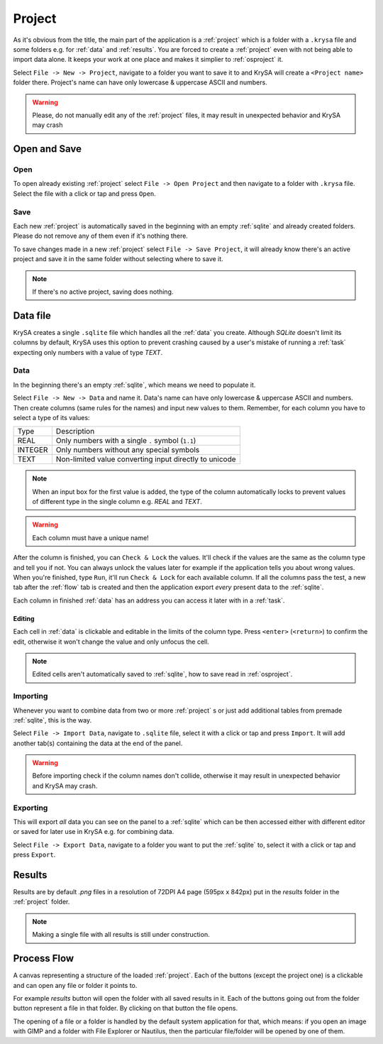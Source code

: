 .. _project:

Project
=======

.. |charlimit| replace:: can have only lowercase & uppercase ASCII and numbers
.. |crash| replace:: it may result in unexpected behavior and KrySA may crash

As it's obvious from the title, the main part of the application is a
:ref:`project` which is a folder with a ``.krysa`` file and some folders e.g.
for :ref:`data` and :ref:`results`. You are forced to create a :ref:`project`
even with not being able to import data alone. It keeps your work at one place
and makes it simplier to :ref:`osproject` it.

Select ``File -> New -> Project``, navigate to a folder you want to save it to
and KrySA will create a ``<Project name>`` folder there. Project's name
|charlimit|.

.. warning::
   Please, do not manually edit any of the :ref:`project` files, |crash|

.. _osproject:

Open and Save
-------------

Open
~~~~

To open already existing :ref:`project` select ``File -> Open Project`` and
then navigate to a folder with ``.krysa`` file. Select the file with a click or
tap and press ``Open``.

Save
~~~~

Each new :ref:`project` is automatically saved in the beginning with an empty
:ref:`sqlite` and already created folders. Please do not remove any of them even
if it's nothing there.

To save changes made in a new :ref:`project` select ``File -> Save Project``,
it will already know there's an active project and save it in the same folder
without selecting where to save it.

.. note:: If there's no active project, saving does nothing.

.. _sqlite:

Data file
---------

KrySA creates a single ``.sqlite`` file which handles all the :ref:`data` you
create. Although `SQLite` doesn't limit its columns by default, KrySA uses this
option to prevent crashing caused by a user's mistake of running a :ref:`task`
expecting only numbers with a value of type `TEXT`.

.. _data:

Data
~~~~

In the beginning there's an empty :ref:`sqlite`, which means we need to
populate it.

Select ``File -> New -> Data`` and name it. Data's name |charlimit|. Then
create columns (same rules for the names) and input new values to them.
Remember, for each column you have to select a type of its values:

========== ========================================================
   Type    Description
---------- --------------------------------------------------------
REAL       Only numbers with a single ``.`` symbol (``1.1``)
INTEGER    Only numbers without any special symbols
TEXT       Non-limited value converting input directly to unicode
========== ========================================================

.. note:: When an input box for the first value is added, the type of the
   column automatically locks to prevent values of different type in the single
   column e.g. `REAL` and `TEXT`.

.. warning:: Each column must have a unique name!

After the column is finished, you can ``Check & Lock`` the values. It'll check
if the values are the same as the column type and tell you if not. You can
always unlock the values later for example if the application tells you about
wrong values. When you're finished, type ``Run``, it'll run ``Check & Lock``
for each available column. If all the columns pass the test, a new tab after
the :ref:`flow` tab is created and then the application export *every* present
data to the :ref:`sqlite`.

Each column in finished :ref:`data` has an address you can access it later with
in a :ref:`task`.

Editing
^^^^^^^

Each cell in :ref:`data` is clickable and editable in the limits of the column
type. Press ``<enter>`` (``<return>``) to confirm the edit, otherwise it won't
change the value and only unfocus the cell.

.. note:: Edited cells aren't automatically saved to :ref:`sqlite`, how to save
   read in :ref:`osproject`.

Importing
~~~~~~~~~

Whenever you want to combine data from two or more :ref:`project` s or just add
additional tables from premade :ref:`sqlite`, this is the way.

Select ``File -> Import Data``, navigate to ``.sqlite`` file, select it with
a click or tap and press ``Import``. It will add another tab(s) containing the
data at the end of the panel.

.. warning:: Before importing check if the column names don't collide,
   otherwise |crash|.

Exporting
~~~~~~~~~

This will export *all* data you can see on the panel to a :ref:`sqlite` which
can be then accessed either with different editor or saved for later use in
KrySA e.g. for combining data.

Select ``File -> Export Data``, navigate to a folder you want to put the
:ref:`sqlite` to, select it with a click or tap and press ``Export``.

.. _results:

Results
-------

Results are by default `.png` files in a resolution of 72DPI A4 page
(595px x 842px) put in the `results` folder in the :ref:`project` folder.

.. note:: Making a single file with all results is still under construction.

.. _flow:

Process Flow
------------

A canvas representing a structure of the loaded :ref:`project`. Each of the
buttons (except the project one) is a clickable and can open any file or folder
it points to.

For example `results` button will open the folder with all saved results in it.
Each of the buttons going out from the folder button represent a file in that
folder. By clicking on that button the file opens.

.. image:: _static/gallery/11_processflow.png
   :align: center
   :target: _static/gallery/11_processflow.png

The opening of a file or a folder is handled by the default system application
for that, which means: if you open an image with GIMP and a folder with File
Explorer or Nautilus, then the particular file/folder will be opened by one
of them.
